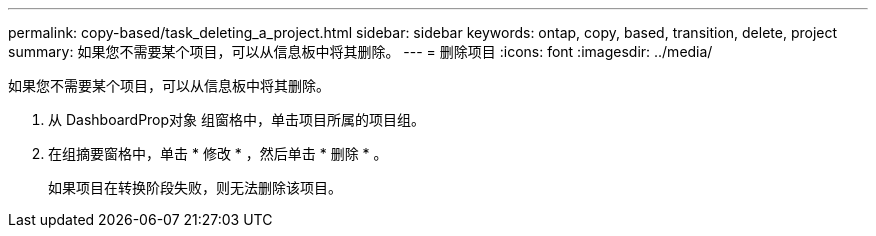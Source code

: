 ---
permalink: copy-based/task_deleting_a_project.html 
sidebar: sidebar 
keywords: ontap, copy, based, transition, delete, project 
summary: 如果您不需要某个项目，可以从信息板中将其删除。 
---
= 删除项目
:icons: font
:imagesdir: ../media/


[role="lead"]
如果您不需要某个项目，可以从信息板中将其删除。

. 从 DashboardProp对象 组窗格中，单击项目所属的项目组。
. 在组摘要窗格中，单击 * 修改 * ，然后单击 * 删除 * 。
+
如果项目在转换阶段失败，则无法删除该项目。


